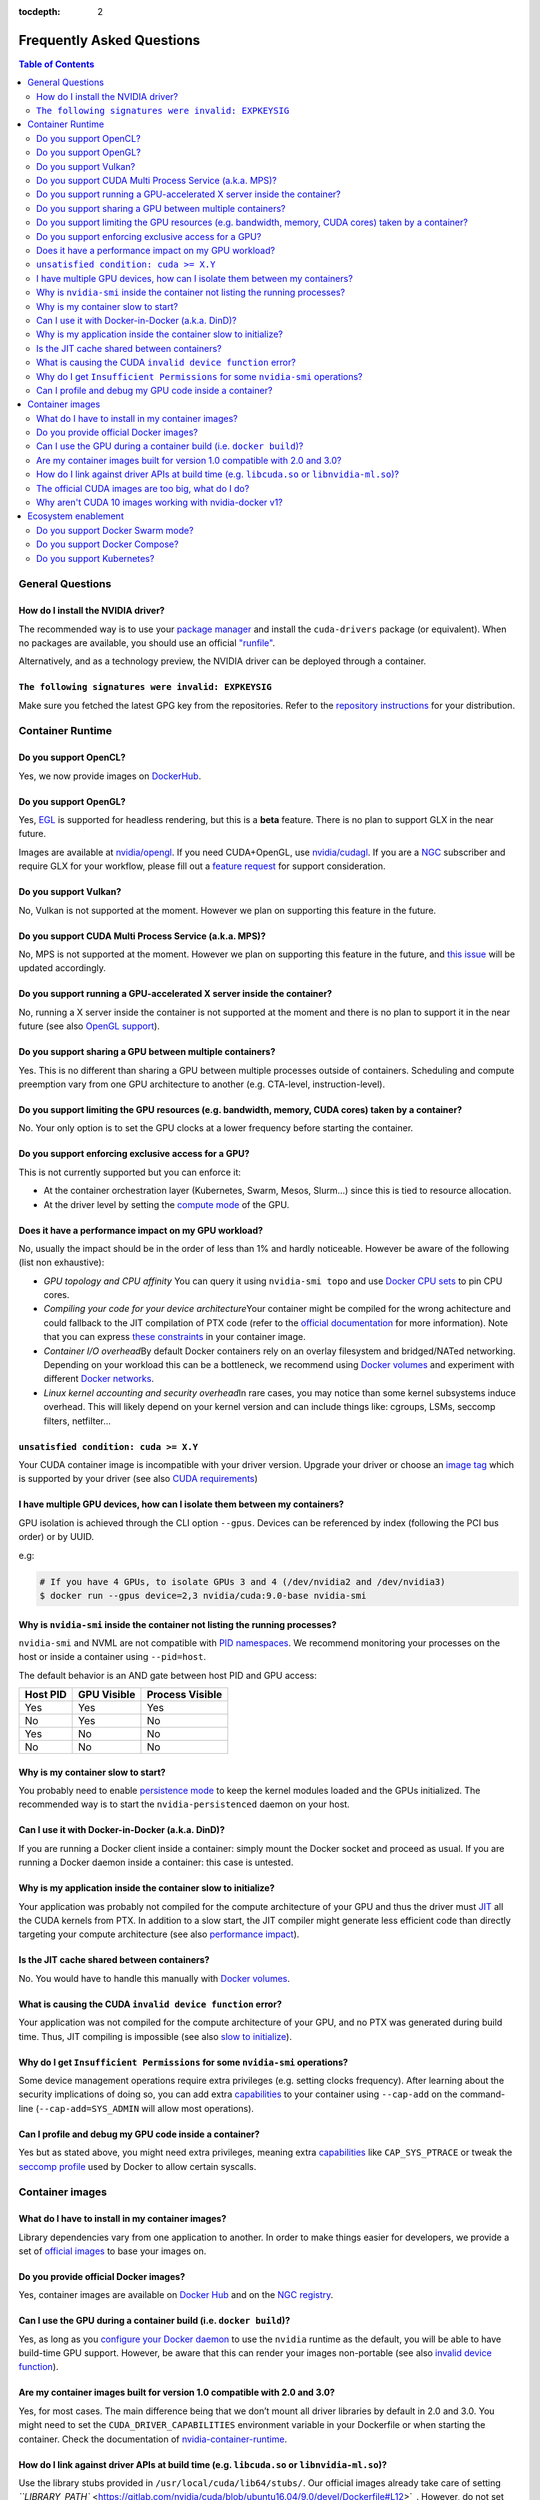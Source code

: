 :tocdepth: 2

Frequently Asked Questions
==========================

.. contents:: Table of Contents
   :local:

General Questions
-----------------

How do I install the NVIDIA driver?
~~~~~~~~~~~~~~~~~~~~~~~~~~~~~~~~~~~

The recommended way is to use your `package manager <http://docs.nvidia.com/cuda/cuda-installation-guide-linux/index.html#package-manager-installation>`_ and install the ``cuda-drivers`` package (or equivalent).
When no packages are available, you should use an official `"runfile" <http://www.nvidia.com/object/unix.html>`_.

Alternatively, and as a technology preview, the NVIDIA driver can be deployed through a container.

``The following signatures were invalid: EXPKEYSIG``
~~~~~~~~~~~~~~~~~~~~~~~~~~~~~~~~~~~~~~~~~~~~~~~~~~~~

Make sure you fetched the latest GPG key from the repositories. Refer to the `repository instructions <https://nvidia.github.io/nvidia-docker/>`_ for your distribution.

Container Runtime
-----------------

Do you support OpenCL?
~~~~~~~~~~~~~~~~~~~~~~

Yes, we now provide images on `DockerHub <https://hub.docker.com/r/nvidia/opencl/>`_.

Do you support OpenGL?
~~~~~~~~~~~~~~~~~~~~~~

Yes, `EGL <https://devblogs.nvidia.com/parallelforall/egl-eye-opengl-visualization-without-x-server/>`_ is supported for headless rendering, but this is a **beta** feature. There is no plan to support GLX in the near future.

Images are available at `nvidia/opengl <https://hub.docker.com/r/nvidia/opengl/>`_. If you need CUDA+OpenGL, use `nvidia/cudagl <https://hub.docker.com/r/nvidia/cudagl/>`_.
If you are a `NGC <https://github.com/NVIDIA/nvidia-docker/wiki/NGC>`_ subscriber and require GLX for your workflow, please fill out a `feature request <https://devtalk.nvidia.com/default/board/221/feature-requests/>`_ for support consideration.

Do you support Vulkan?
~~~~~~~~~~~~~~~~~~~~~~

No, Vulkan is not supported at the moment. However we plan on supporting this feature in the future.

Do you support CUDA Multi Process Service (a.k.a. MPS)?
~~~~~~~~~~~~~~~~~~~~~~~~~~~~~~~~~~~~~~~~~~~~~~~~~~~~~~~

No, MPS is not supported at the moment. However we plan on supporting this feature in the future, and `this issue <https://github.com/NVIDIA/nvidia-docker/issues/419>`_ will be updated accordingly.

Do you support running a GPU-accelerated X server inside the container?
~~~~~~~~~~~~~~~~~~~~~~~~~~~~~~~~~~~~~~~~~~~~~~~~~~~~~~~~~~~~~~~~~~~~~~~

No, running a X server inside the container is not supported at the moment and there is no plan to support it in the near future (see also `OpenGL support <#is-opengl-supported>`_\ ).

Do you support sharing a GPU between multiple containers?
~~~~~~~~~~~~~~~~~~~~~~~~~~~~~~~~~~~~~~~~~~~~~~~~~~~~~~~~~

Yes. This is no different than sharing a GPU between multiple processes outside of containers.
Scheduling and compute preemption vary from one GPU architecture to another (e.g. CTA-level, instruction-level).

Do you support limiting the GPU resources (e.g. bandwidth, memory, CUDA cores) taken by a container?
~~~~~~~~~~~~~~~~~~~~~~~~~~~~~~~~~~~~~~~~~~~~~~~~~~~~~~~~~~~~~~~~~~~~~~~~~~~~~~~~~~~~~~~~~~~~~~~~~~~~

No. Your only option is to set the GPU clocks at a lower frequency before starting the container.

Do you support enforcing exclusive access for a GPU?
~~~~~~~~~~~~~~~~~~~~~~~~~~~~~~~~~~~~~~~~~~~~~~~~~~~~

This is not currently supported but you can enforce it:

* At the container orchestration layer (Kubernetes, Swarm, Mesos, Slurm…) since this is tied to resource allocation.
* At the driver level by setting the `compute mode <http://docs.nvidia.com/cuda/cuda-c-programming-guide/index.html#compute-modes>`_ of the GPU.

Does it have a performance impact on my GPU workload?
~~~~~~~~~~~~~~~~~~~~~~~~~~~~~~~~~~~~~~~~~~~~~~~~~~~~~

No, usually the impact should be in the order of less than 1% and hardly noticeable.
However be aware of the following (list non exhaustive):

* *GPU topology and CPU affinity* \
  You can query it using ``nvidia-smi topo`` and use `Docker CPU sets <https://docs.docker.com/engine/admin/resource_constraints/#cpu>`_ to pin CPU cores.
* *Compiling your code for your device architecture*\ \
  Your container might be compiled for the wrong achitecture and could fallback to the JIT compilation of PTX code (refer to the `official documentation <http://docs.nvidia.com/cuda/cuda-compiler-driver-nvcc/index.html#gpu-compilation>`_ for more information).
  Note that you can express `these constraints <https://github.com/nvidia/nvidia-container-runtime#nvidia_require_>`_ in your container image.
* *Container I/O overhead*\ \
  By default Docker containers rely on an overlay filesystem and bridged/NATed networking.
  Depending on your workload this can be a bottleneck, we recommend using `Docker volumes <https://docs.docker.com/engine/admin/volumes/volumes/>`_ and experiment with different `Docker networks <https://docs.docker.com/engine/userguide/networking/>`_.
* *Linux kernel accounting and security overhead*\ \
  In rare cases, you may notice than some kernel subsystems induce overhead.
  This will likely depend on your kernel version and can include things like: cgroups, LSMs, seccomp filters, netfilter...

``unsatisfied condition: cuda >= X.Y``
~~~~~~~~~~~~~~~~~~~~~~~~~~~~~~~~~~~~~~

Your CUDA container image is incompatible with your driver version.
Upgrade your driver or choose an `image tag <https://hub.docker.com/r/nvidia/cuda/>`_ which is supported by your driver (see also `CUDA requirements <https://github.com/NVIDIA/nvidia-docker/wiki/CUDA#requirements>`_\ )

I have multiple GPU devices, how can I isolate them between my containers?
~~~~~~~~~~~~~~~~~~~~~~~~~~~~~~~~~~~~~~~~~~~~~~~~~~~~~~~~~~~~~~~~~~~~~~~~~~

GPU isolation is achieved through the CLI option ``--gpus``. Devices can be referenced by index (following the PCI bus order) or by UUID.

e.g:

.. code-block::

   # If you have 4 GPUs, to isolate GPUs 3 and 4 (/dev/nvidia2 and /dev/nvidia3)
   $ docker run --gpus device=2,3 nvidia/cuda:9.0-base nvidia-smi

Why is ``nvidia-smi`` inside the container not listing the running processes?
~~~~~~~~~~~~~~~~~~~~~~~~~~~~~~~~~~~~~~~~~~~~~~~~~~~~~~~~~~~~~~~~~~~~~~~~~~~~~~~~~

``nvidia-smi`` and NVML are not compatible with `PID namespaces <http://man7.org/linux/man-pages/man7/pid_namespaces.7.html>`_.
We recommend monitoring your processes on the host or inside a container using ``--pid=host``.

The default behavior is an AND gate between host PID and GPU access:

=========  ============ ===============
Host PID   GPU Visible  Process Visible
=========  ============ ===============
Yes        Yes          Yes
No         Yes          No
Yes        No           No
No         No           No
=========  ============ ===============

Why is my container slow to start?
~~~~~~~~~~~~~~~~~~~~~~~~~~~~~~~~~~

You probably need to enable `persistence mode <http://docs.nvidia.com/deploy/driver-persistence/index.html>`_ to keep the kernel modules loaded and the GPUs initialized.
The recommended way is to start the ``nvidia-persistenced`` daemon on your host.

Can I use it with Docker-in-Docker (a.k.a. DinD)?
~~~~~~~~~~~~~~~~~~~~~~~~~~~~~~~~~~~~~~~~~~~~~~~~~

If you are running a Docker client inside a container: simply mount the Docker socket and proceed as usual.
If you are running a Docker daemon inside a container: this case is untested.

Why is my application inside the container slow to initialize?
~~~~~~~~~~~~~~~~~~~~~~~~~~~~~~~~~~~~~~~~~~~~~~~~~~~~~~~~~~~~~~

Your application was probably not compiled for the compute architecture of your GPU and thus the driver must `JIT <https://devblogs.nvidia.com/parallelforall/cuda-pro-tip-understand-fat-binaries-jit-caching/>`_ all the CUDA kernels from PTX.
In addition to a slow start, the JIT compiler might generate less efficient code than directly targeting your compute architecture (see also `performance impact <#does-it-have-a-performance-impact-on-my-gpu-workload>`_\ ).

Is the JIT cache shared between containers?
~~~~~~~~~~~~~~~~~~~~~~~~~~~~~~~~~~~~~~~~~~~

No. You would have to handle this manually with `Docker volumes <https://docs.docker.com/engine/admin/volumes/volumes/>`_.

What is causing the CUDA ``invalid device function`` error?
~~~~~~~~~~~~~~~~~~~~~~~~~~~~~~~~~~~~~~~~~~~~~~~~~~~~~~~~~~~~~~~

Your application was not compiled for the compute architecture of your GPU, and no PTX was generated during build time. Thus, JIT compiling is impossible (see also `slow to initialize <#why-is-my-application-inside-the-container-slow-to-initialize>`_\ ).

Why do I get ``Insufficient Permissions`` for some ``nvidia-smi`` operations?
~~~~~~~~~~~~~~~~~~~~~~~~~~~~~~~~~~~~~~~~~~~~~~~~~~~~~~~~~~~~~~~~~~~~~~~~~~~~~~~~~~~~~

Some device management operations require extra privileges (e.g. setting clocks frequency).
After learning about the security implications of doing so, you can add extra `capabilities <https://docs.docker.com/engine/security/security/#linux-kernel-capabilities>`_ to your container using ``--cap-add`` on the command-line (\ ``--cap-add=SYS_ADMIN`` will allow most operations).

Can I profile and debug my GPU code inside a container?
~~~~~~~~~~~~~~~~~~~~~~~~~~~~~~~~~~~~~~~~~~~~~~~~~~~~~~~

Yes but as stated above, you might need extra privileges, meaning extra `capabilities <https://docs.docker.com/engine/security/security/#linux-kernel-capabilities>`_ like ``CAP_SYS_PTRACE`` or tweak the `seccomp profile <https://docs.docker.com/engine/security/seccomp/>`_ used by Docker to allow certain syscalls.

Container images
----------------

What do I have to install in my container images?
~~~~~~~~~~~~~~~~~~~~~~~~~~~~~~~~~~~~~~~~~~~~~~~~~

Library dependencies vary from one application to another. In order to make things easier for developers, we provide a set of `official images <#do-you-provide-official-docker-images>`_ to base your images on.

Do you provide official Docker images?
~~~~~~~~~~~~~~~~~~~~~~~~~~~~~~~~~~~~~~

Yes, container images are available on `Docker Hub <https://github.com/NVIDIA/nvidia-docker/wiki/Docker-Hub>`_ and on the `NGC registry <https://github.com/NVIDIA/nvidia-docker/wiki/NGC>`_.

Can I use the GPU during a container build (i.e. ``docker build``\ )?
~~~~~~~~~~~~~~~~~~~~~~~~~~~~~~~~~~~~~~~~~~~~~~~~~~~~~~~~~~~~~~~~~~~~~~~

Yes, as long as you `configure your Docker daemon <https://github.com/NVIDIA/nvidia-docker/wiki/Advanced-topics#default-runtime>`_ to use the ``nvidia`` runtime as the default, you will be able to have build-time GPU support. However, be aware that this can render your images non-portable (see also `invalid device function <#what-is-causing-the-cuda-invalid-device-function-error>`_\ ).

Are my container images built for version 1.0 compatible with 2.0 and 3.0?
~~~~~~~~~~~~~~~~~~~~~~~~~~~~~~~~~~~~~~~~~~~~~~~~~~~~~~~~~~~~~~~~~~~~~~~~~~

Yes, for most cases. The main difference being that we don’t mount all driver libraries by default in 2.0 and 3.0. You might need to set the ``CUDA_DRIVER_CAPABILITIES`` environment variable in your Dockerfile or when starting the container. Check the documentation of `nvidia-container-runtime <https://github.com/nvidia/nvidia-container-runtime#environment-variables-oci-spec>`_.

How do I link against driver APIs at build time (e.g. ``libcuda.so`` or ``libnvidia-ml.so``\ )?
~~~~~~~~~~~~~~~~~~~~~~~~~~~~~~~~~~~~~~~~~~~~~~~~~~~~~~~~~~~~~~~~~~~~~~~~~~~~~~~~~~~~~~~~~~~~~~~~~~~~~

Use the library stubs provided in ``/usr/local/cuda/lib64/stubs/``. Our official images already take care of setting `\ ``LIBRARY_PATH`` <https://gitlab.com/nvidia/cuda/blob/ubuntu16.04/9.0/devel/Dockerfile#L12>`_.
However, do not set ``LD_LIBRARY_PATH`` to this folder, the stubs must not be used at runtime.

The official CUDA images are too big, what do I do?
~~~~~~~~~~~~~~~~~~~~~~~~~~~~~~~~~~~~~~~~~~~~~~~~~~~

The ``devel`` `image tags <https://hub.docker.com/r/nvidia/cuda/>`_ are large since the CUDA toolkit ships with many libraries, a compiler and various command-line tools.
As a general rule of thumb, you shouldn’t ship your application with its build-time dependencies. We recommend to use `multi-stage builds <https://docs.docker.com/engine/userguide/eng-image/multistage-build/>`_ for this purpose. Your final container image should use our ``runtime`` or ``base`` images.
As of CUDA 9.0 we now ship a ``base`` `image tag <https://hub.docker.com/r/nvidia/cuda/>`_ which bundles the strict minimum of dependencies.

Why aren't CUDA 10 images working with nvidia-docker v1?
~~~~~~~~~~~~~~~~~~~~~~~~~~~~~~~~~~~~~~~~~~~~~~~~~~~~~~~~

Starting from CUDA 10.0, the CUDA images require using nvidia-docker v2 and won't trigger the GPU enablement path from nvidia-docker v1.

Ecosystem enablement
--------------------

Do you support Docker Swarm mode?
~~~~~~~~~~~~~~~~~~~~~~~~~~~~~~~~~

Not currently, support for Swarmkit is still being worked on in the upstream Moby project. You can track our progress `on gitub here <https://github.com/moby/moby/issues/33439>`_.

Do you support Docker Compose?
~~~~~~~~~~~~~~~~~~~~~~~~~~~~~~

Yes, use Compose format ``2.3`` and add ``runtime: nvidia`` to your GPU service. Docker Compose must be version `1.19.0 <https://github.com/docker/compose/releases/tag/1.19.0>`_ or higher. You can find an example `here <https://github.com/NVIDIA/gpu-monitoring-tools/blob/master/exporters/prometheus-dcgm/docker/docker-compose.yml>`_.
Note that you'll have to install the old ``nvidia-docker2`` packages.

Do you support Kubernetes?
~~~~~~~~~~~~~~~~~~~~~~~~~~

Since Kubernetes 1.8, the recommended way is to use our official `device plugin <https://github.com/NVIDIA/k8s-device-plugin>`_.

